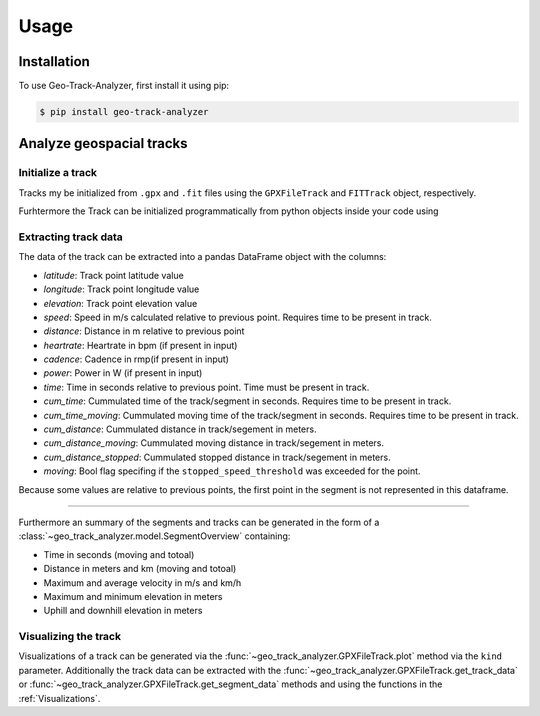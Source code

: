 Usage
=====

Installation
------------

To use Geo-Track-Analyzer, first install it using pip:

.. code-block:: console

   $ pip install geo-track-analyzer

Analyze geospacial tracks
-------------------------

Initialize a track
~~~~~~~~~~~~~~~~~~

Tracks my be initialized from ``.gpx`` and ``.fit`` files using the ``GPXFileTrack`` and ``FITTrack`` object, respectively.

Furhtermore the Track can be initialized programmatically from python objects inside your code using

.. code-block:: python
    :linenos:

    PyTrack(
        points: list[tuple[float, float]] = ...,
        elevations: None | list[float] = ...,
        times: None | list[datetime] = ...,
        heartrate: None | list[int] = None,
        cadence: None | list[int] = None,
        power: None | list[int] = None,
    )

Extracting track data
~~~~~~~~~~~~~~~~~~~~~

The data of the track can be extracted into a pandas DataFrame object with the columns:

* *latitude*: Track point latitude value
* *longitude*: Track point longitude value
* *elevation*: Track point elevation value
* *speed*: Speed in m/s calculated relative to previous point. Requires time to be present in track.
* *distance*: Distance in m relative to previous point
* *heartrate*: Heartrate in bpm (if present in input)
* *cadence*: Cadence in rmp(if present in input)
* *power*: Power in W (if present in input)
* *time*: Time in seconds relative to previous point. Time must be present in track.
* *cum_time*: Cummulated time of the track/segment in seconds.  Requires time to be present in track.
* *cum_time_moving*: Cummulated moving time of the track/segment in seconds.  Requires time to be present in track.
* *cum_distance*: Cummulated distance in track/segement in meters.
* *cum_distance_moving*:  Cummulated moving distance in track/segement in meters.
* *cum_distance_stopped*:  Cummulated stopped distance in track/segement in meters.
* *moving*: Bool flag specifing if the ``stopped_speed_threshold`` was exceeded for the point.

Because some values are relative to previous points, the first point in the segment is not represented in this dataframe.

----------------

Furthermore an summary of the segments and tracks can be generated in the form of a :class:`~geo_track_analyzer.model.SegmentOverview` containing:

* Time in seconds (moving and totoal)
* Distance in meters and km (moving and totoal)
* Maximum and average velocity in m/s and km/h
* Maximum and minimum elevation in meters
* Uphill and downhill elevation in meters

Visualizing the track
~~~~~~~~~~~~~~~~~~~~~

Visualizations of a track can be generated via the :func:`~geo_track_analyzer.GPXFileTrack.plot` method via the ``kind`` parameter. Additionally the
track data can be extracted with the :func:`~geo_track_analyzer.GPXFileTrack.get_track_data` or :func:`~geo_track_analyzer.GPXFileTrack.get_segment_data`
methods and using the functions in the :ref:`Visualizations`.